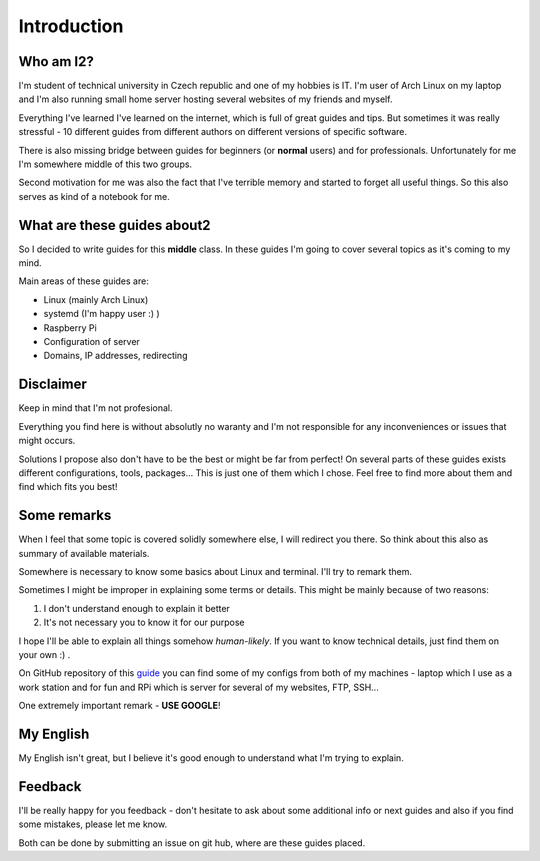 Introduction
============

Who am I2?
----------

I'm student of technical university in Czech republic and one of my hobbies is IT. I'm user of Arch Linux on my laptop and I'm also running small home server hosting several websites of my friends and myself. 

Everything I've learned I've learned on the internet, which is full of great guides and tips. But sometimes it was really stressful - 10 different guides from different authors on different versions of specific software.

There is also missing bridge between guides for beginners (or **normal** users) and for professionals. Unfortunately for me I'm somewhere middle of this two groups.

Second motivation for me was also the fact that I've terrible memory and started to forget all useful things. So this also serves as kind of a notebook for me.

What are these guides about2
----------------------------

So I decided to write guides for this **middle** class. In these guides I'm going to cover several topics as it's coming to my mind.

Main areas of these guides are:

* Linux (mainly Arch Linux)
* systemd (I'm happy user :) )
* Raspberry Pi
* Configuration of server
* Domains, IP addresses, redirecting

Disclaimer
----------

Keep in mind that I'm not profesional. 

Everything you find here is without absolutly no waranty and I'm not responsible for any inconveniences or issues that might occurs. 

Solutions I propose also don't have to be the best or might be far from perfect! On several parts of these guides exists different configurations, tools, packages... This is just one of them which I chose. Feel free to find more about them and find which fits you best!

Some remarks
------------

When I feel that some topic is covered solidly somewhere else, I will
redirect you there. So think about this also as summary of available materials.

Somewhere is necessary to know some basics about Linux and terminal. I'll try to remark them.
 
Sometimes I might be improper in explaining some terms or details. This might be mainly because of two reasons:

1. I don't understand enough to explain it better  
2. It's not necessary you to know it for our purpose

I hope I'll be able to explain all things somehow *human-likely*. If you want to know technical details, just find them on your own :) .

On GitHub repository of this `guide <https://GitHub.com/Farence/tutos>`_ you can find some of my configs from both of my machines - laptop which I use as a work station and for fun and RPi which is server for several of my websites, FTP, SSH...

One extremely important remark - **USE GOOGLE**!

My English
-----------

My English isn't great, but I believe it's good enough to understand what I'm trying to explain.

Feedback
--------

I'll be really happy for you feedback - don't hesitate to ask about some additional info or next guides and also if you find some mistakes, please let me know.

Both can be done by submitting an issue on git hub, where are these guides placed.
